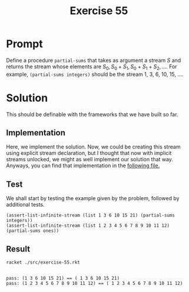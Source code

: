 #+title: Exercise 55
* Prompt
Define a procedure ~partial-sums~ that takes as argument a stream /S/ and returns the stream whose elements are $S_{0}, S_{0} + S_{1}, S_{0} + S_{1} + S_{2}, \dots$. For example, ~(partial-sums integers)~ should be the stream 1, 3, 6, 10, 15, ....
* Solution
:properties:
:header-args:racket: :tangle ./src/exercise-55.rkt :comments yes
:end:
This should be definable with the frameworks that we have built so far.
#+begin_src racket :exports none
#lang sicp
(#%require "modules/stream-base.rkt"
           "modules/stream-combinator.rkt"
           "modules/stream-generator.rkt"
           "modules/assert-tool.rkt")
#+end_src
** Implementation
Here, we implement the solution. Now, we could be creating this stream using explicit stream declaration, but I thought that now with implicit streams unlocked, we might as well implement our solution that way. Anyways, you can find that implementation in the [[file:stream-combinator.org][following file.]]

** Test
We shall start by testing the example given by the problem, followed by additional tests.
#+begin_src racket :exports code
(assert-list-infinite-stream (list 1 3 6 10 15 21) (partial-sums integers))
(assert-list-infinite-stream (list 1 2 3 4 5 6 7 8 9 10 11 12) (partial-sums ones))
#+end_src
** Result

#+begin_src bash :exports both :results output
racket ./src/exercise-55.rkt
#+end_src

#+RESULTS:
:
: pass: (1 3 6 10 15 21) == ( 1 3 6 10 15 21)
: pass: (1 2 3 4 5 6 7 8 9 10 11 12) == ( 1 2 3 4 5 6 7 8 9 10 11 12)
